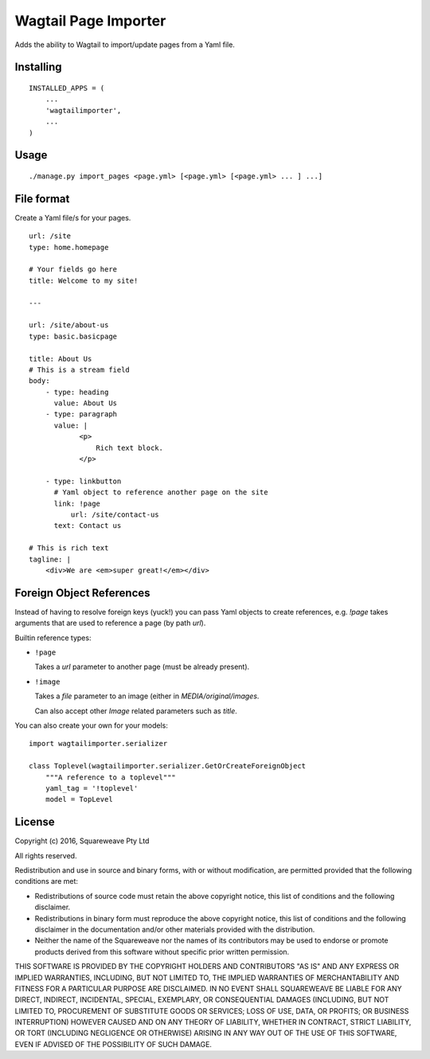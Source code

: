 Wagtail Page Importer
=====================

Adds the ability to Wagtail to import/update pages from a Yaml file.

Installing
----------

::

    INSTALLED_APPS = (
        ...
        'wagtailimporter',
        ...
    )

Usage
-----

::

    ./manage.py import_pages <page.yml> [<page.yml> [<page.yml> ... ] ...]

File format
-----------

Create a Yaml file/s for your pages.

::

    url: /site
    type: home.homepage

    # Your fields go here
    title: Welcome to my site!

    ---

    url: /site/about-us
    type: basic.basicpage

    title: About Us
    # This is a stream field
    body:
        - type: heading
          value: About Us
        - type: paragraph
          value: |
                <p>
                    Rich text block.
                </p>

        - type: linkbutton
          # Yaml object to reference another page on the site
          link: !page
              url: /site/contact-us
          text: Contact us

    # This is rich text
    tagline: |
        <div>We are <em>super great!</em></div>

Foreign Object References
-------------------------

Instead of having to resolve foreign keys (yuck!) you can pass Yaml objects
to create references, e.g. `!page` takes arguments that are used to reference
a page (by path `url`).

Builtin reference types:

* ``!page``

  Takes a `url` parameter to another page (must be already present).

* ``!image``

  Takes a `file` parameter to an image (either in `MEDIA/original/images`.

  Can also accept other `Image` related parameters such as `title`.

You can also create your own for your models:

::

    import wagtailimporter.serializer

    class Toplevel(wagtailimporter.serializer.GetOrCreateForeignObject
        """A reference to a toplevel"""
        yaml_tag = '!toplevel'
        model = TopLevel

License
-------

Copyright (c) 2016, Squareweave Pty Ltd

All rights reserved.

Redistribution and use in source and binary forms, with or without
modification, are permitted provided that the following conditions are met:

* Redistributions of source code must retain the above copyright
  notice, this list of conditions and the following disclaimer.
* Redistributions in binary form must reproduce the above copyright
  notice, this list of conditions and the following disclaimer in the
  documentation and/or other materials provided with the distribution.
* Neither the name of the Squareweave nor the
  names of its contributors may be used to endorse or promote products
  derived from this software without specific prior written permission.

THIS SOFTWARE IS PROVIDED BY THE COPYRIGHT HOLDERS AND CONTRIBUTORS "AS IS" AND
ANY EXPRESS OR IMPLIED WARRANTIES, INCLUDING, BUT NOT LIMITED TO, THE IMPLIED
WARRANTIES OF MERCHANTABILITY AND FITNESS FOR A PARTICULAR PURPOSE ARE
DISCLAIMED. IN NO EVENT SHALL SQUAREWEAVE BE LIABLE FOR ANY
DIRECT, INDIRECT, INCIDENTAL, SPECIAL, EXEMPLARY, OR CONSEQUENTIAL DAMAGES
(INCLUDING, BUT NOT LIMITED TO, PROCUREMENT OF SUBSTITUTE GOODS OR SERVICES;
LOSS OF USE, DATA, OR PROFITS; OR BUSINESS INTERRUPTION) HOWEVER CAUSED AND
ON ANY THEORY OF LIABILITY, WHETHER IN CONTRACT, STRICT LIABILITY, OR TORT
(INCLUDING NEGLIGENCE OR OTHERWISE) ARISING IN ANY WAY OUT OF THE USE OF THIS
SOFTWARE, EVEN IF ADVISED OF THE POSSIBILITY OF SUCH DAMAGE.
